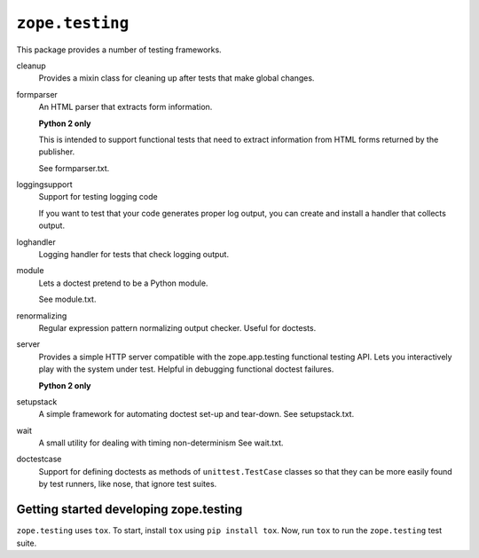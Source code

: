 =================
``zope.testing``
=================

.. image:: https://img.shields.io/pypi/v/zope.testing.svg
    :target: https://pypi.python.org/pypi/zope.testing/
    :alt: Latest Version

.. image:: https://github.com/zopefoundation/zope.testing/actions/workflows/tests.yml/badge.svg
        :target: https://github.com/zopefoundation/zope.testing/actions/workflows/tests.yml

.. image:: https://readthedocs.org/projects/zopetesting/badge/?version=latest
        :target: http://zopetesting.readthedocs.org/en/latest/
        :alt: Documentation Status

This package provides a number of testing frameworks.

cleanup
  Provides a mixin class for cleaning up after tests that
  make global changes.

formparser
  An HTML parser that extracts form information.

  **Python 2 only**

  This is intended to support functional tests that need to extract
  information from HTML forms returned by the publisher.

  See formparser.txt.

loggingsupport
  Support for testing logging code

  If you want to test that your code generates proper log output, you
  can create and install a handler that collects output.

loghandler
  Logging handler for tests that check logging output.

module
  Lets a doctest pretend to be a Python module.

  See module.txt.

renormalizing
  Regular expression pattern normalizing output checker.
  Useful for doctests.

server
  Provides a simple HTTP server compatible with the zope.app.testing
  functional testing API.  Lets you interactively play with the system
  under test.  Helpful in debugging functional doctest failures.

  **Python 2 only**

setupstack
  A simple framework for automating doctest set-up and tear-down.
  See setupstack.txt.

wait
  A small utility for dealing with timing non-determinism
  See wait.txt.

doctestcase
  Support for defining doctests as methods of ``unittest.TestCase``
  classes so that they can be more easily found by test runners, like
  nose, that ignore test suites.

Getting started developing zope.testing
=======================================

``zope.testing`` uses ``tox``.  To start, install ``tox`` using ``pip install tox``.
Now, run ``tox`` to run the ``zope.testing`` test suite.
